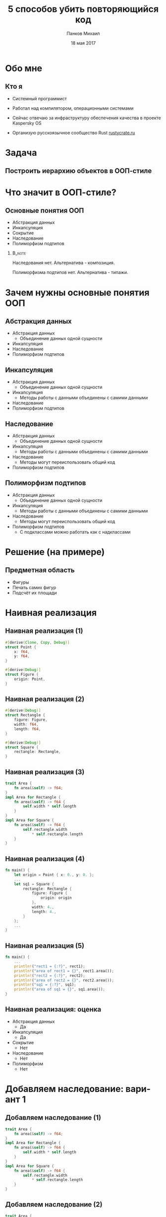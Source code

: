 #+TITLE: 5 способов убить повторяющийся код
#+AUTHOR: Панков Михаил
#+DATE: 18 мая 2017
#+EMAIL: work@michaelpankov.com
#+LANGUAGE: ru
#+CATEGORY: task
#+OPTIONS:   H:2 num:t toc:nil \n:nil @:t ::t |:t ^:t -:t f:t *:t <:t
#+OPTIONS:   TeX:t LaTeX:t skip:nil d:nil todo:t pri:nil tags:not-in-toc
#+INFOJS_OPT: view:nil toc:nil ltoc:t mouse:underline buttons:0 path:http://orgmode.org/org-info.js
#+EXPORT_SELECT_TAGS: export
#+EXPORT_EXCLUDE_TAGS: noexport
#+LINK_UP:
#+LINK_HOME:
#+startup: beamer
#+LaTeX_CLASS: beamer
# +LaTeX_CLASS_OPTIONS: [notes]
#+COLUMNS: %40ITEM %10BEAMER_env(Env) %9BEAMER_envargs(Env Args) %4BEAMER_col(Col) %10BEAMER_extra(Extra)
#+latex_header: \usepackage[english,russian]{babel}
#+latex_header: \mode<beamer>{\usetheme{metropolis}}

* Обо мне

** Кто я

- Системный программист

- Работал над компилятором, операционными системами

- Сейчас отвечаю за инфраструктуру обеспечения качества в
  проекте Kaspersky OS

- Организую русскоязычное сообщество Rust [[http://rustycrate.ru][rustycrate.ru]]

* Задача

** Построить иерархию объектов в ООП-стиле

* Что значит в ООП-стиле?

** Основные понятия ООП

- Абстракция данных
- Инкапсуляция
- Cокрытие
- Наследование
- Полиморфизм подтипов

***                                                                  :B_note:
    :PROPERTIES:
    :BEAMER_env: note
    :END:

Наследования нет. Альтернатива - композиция.

Полиморфизма подтипов нет. Альтернатива - типажи.

* Зачем нужны основные понятия ООП

** Абстракция данных

- Абстракция данных
  - Объединение данных одной сущности
- Инкапсуляция
- Наследование
- Полиморфизм подтипов

** Инкапсуляция
- Абстракция данных
  - Объединение данных одной сущности
- Инкапсуляция
  - Методы работы с данными объединены с самими данными
- Наследование
- Полиморфизм подтипов

** Наследование
- Абстракция данных
  - Объединение данных одной сущности
- Инкапсуляция
  - Методы работы с данными объединены с самими данными
- Наследование
  - Методы могут переиспользовать общий код
- Полиморфизм подтипов

** Полиморфизм подтипов
- Абстракция данных
  - Объединение данных одной сущности
- Инкапсуляция
  - Методы работы с данными объединены с самими данными
- Наследование
  - Методы могут переиспользовать общий код
- Полиморфизм подтипов
  - С подклассами можно работать как с надклассами

* Решение (на примере)

** Предметная область

- Фигуры
- Печать самих фигур
- Подсчёт их площади

* Наивная реализация

** Наивная реализация (1)

#+BEGIN_SRC rust
#[derive(Clone, Copy, Debug)]
struct Point {
    x: f64,
    y: f64,
}

#[derive(Debug)]
struct Figure {
    origin: Point,
}
#+END_SRC

** Наивная реализация (2)

#+BEGIN_SRC rust
#[derive(Debug)]
struct Rectangle {
    figure: Figure,
    width: f64,
    length: f64,
}

#[derive(Debug)]
struct Square {
    rectangle: Rectangle,
}
#+END_SRC


** Наивная реализация (3)
#+BEGIN_SRC rust
  trait Area {
      fn area(&self) -> f64;
  }
  impl Area for Rectangle {
      fn area(&self) -> f64 {
          self.width * self.length
      }
  }
  impl Area for Square {
      fn area(&self) -> f64 {
          self.rectangle.width
              ,* self.rectangle.length
      }
  }
#+END_SRC

** Наивная реализация (4)

#+BEGIN_SRC rust
  fn main() {
      let origin = Point { x: 0., y: 0. };
      ...
      let sq1 = Square {
          rectangle: Rectangle {
              figure: Figure {
                  origin: origin
              },
              width: 4.,
              length: 4.,
          }
      };
      ...
  }
#+END_SRC

** Наивная реализация (5)

#+BEGIN_SRC rust
  fn main() {
      ...
      println!("rect1 = {:?}", rect1);
      println!("area of rect1 = {}", rect1.area());
      println!("rect2 = {:?}", rect2);
      println!("area of rect2 = {}", rect2.area());
      println!("sq1 = {:?}", sq1);
      println!("area of sq1 = {}", sq1.area());
  }
#+END_SRC

** Наивная реализация: оценка

- Абстракция данных
  - Да
- Инкапсуляция
  - Да
- Сокрытие
  - Нет
- Наследование
  - Нет
- Полиморфизм
  - Нет

* Добавляем наследование: вариант 1

** Добавляем наследование (1)

#+BEGIN_SRC rust
  trait Area {
      fn area(&self) -> f64;
  }
  impl Area for Rectangle {
      fn area(&self) -> f64 {
          self.width * self.length
      }
  }
  impl Area for Square {
      fn area(&self) -> f64 {
          self.rectangle.width
              ,* self.rectangle.length
      }
  }
#+END_SRC

** Добавляем наследование (2)

#+BEGIN_SRC rust
  trait Area {
      fn area(&self) -> f64;
  }
  impl Area for Rectangle {
      fn area(&self) -> f64 {
          self.width * self.length
      }
  }
  impl Area for Square {
      fn area(&self) -> f64 {
          self.rectangle.area()
      }
  }

#+END_SRC

** Наивная реализация: оценка

- Абстракция данных
  - Да
- Инкапсуляция
  - Да
- Наследование
  - Да
- Полиморфизм
  - Нет

* Добавляем наследование: вариант 2

** Добавляем наследование (1)

#+BEGIN_SRC rust
trait Rect {
    fn width(&self) -> f64;
    fn length(&self) -> f64;
}

trait AreaRect: Rect {
    fn area(&self) -> f64 {
        self.width() * self.length()
    }
}
#+END_SRC

** Добавляем наследование (2)

#+BEGIN_SRC rust
  impl Rect for Rectangle {
      fn width(&self) -> f64 { self.width }
      fn length(&self) -> f64 { self.length }
  }

  impl Rect for Square {
      fn width(&self) -> f64 {
          self.rectangle.width()
      }
      fn length(&self) -> f64 {
          self.rectangle.length()
      }
  }
#+END_SRC

** Добавляем наследование (3)

#+BEGIN_SRC rust
impl AreaRect for Rectangle { }

impl AreaRect for Square { }
#+END_SRC

* Добавляем сокрытие

** Добавляем сокрытие

#+BEGIN_SRC rust
use figure::Figure;

mod figure {
    use Point;

    #[derive(Debug)]
    struct Figure {
        origin: Point,
    }
}
#+END_SRC

** Ошибка

#+BEGIN_SRC text
error: struct `Figure` is private
 --> src/main.rs:1:5
  |
1 | use figure::Figure;
  |     ^^^^^^^^^^^^^^
#+END_SRC

** Уносим всё в модули (1)

#+BEGIN_SRC rust
  use figure::rectangle::{Rectangle, AreaRect};
  use figure::rectangle::square::Square;
  mod figure {
      ...
      struct Figure { ... }
      pub mod rectangle {
          ...
          pub struct Rectangle { ... }
          pub trait Rect { ... }
          pub trait AreaRect: Rect { ... }
          impl Rectangle {
              pub fn new(...) -> Self { ... }
          }
#+END_SRC

** Уносим всё в модули (2)

#+BEGIN_SRC rust
          pub mod square {
              ...
              pub struct Square { ... }
              impl Square {
                  pub fn new(...) -> Self { ... }
              }
          }
      }
  }
#+END_SRC

** Уносим всё в модули (3)

#+BEGIN_SRC rust
  fn main {
      let figure = Figure { origin: origin };
      // не можем этого сделать
  }
#+END_SRC

** Модульная реализация: оценка

- Абстракция данных
  - Да
- Инкапсуляция
  - Да
- Сокрытие
  - Да
- Наследование
  - Да
- Полиморфизм
  - Нет

* Добавляем инкапсуляцию

** Добавляем инкапсуляцию (1)

#+BEGIN_SRC rust
    #[derive(Clone, Copy, Debug)]
    pub struct Point {
        x: f64,
        y: f64,
    }

    impl Point {
        pub fn new(x: f64, y: f64) -> Self {
            Point { x: x, y: y }
        }
    }
#+END_SRC

** Добавляем инкапсуляцию (2)

#+BEGIN_SRC rust
    let origin = Point::new(0., 0.);
#+END_SRC

* Как обобщённо напечатать

** Как обобщённо напечатать

#+BEGIN_SRC rust
  fn print_areas(figures: &[&AreaRect]) {
      for f in figures {
          println!("{}", f.area());
      }
  }
  fn main() {
      ...
      let rect1 = Rectangle::new(origin, 5., 7.);
      let rect2 = Rectangle::new(origin, 3., 9.);
      let sq1 = Square::new(origin, 4.);
      print_areas(&[&rect1, &rect2, &sq1]);
  }

#+END_SRC

** Результат

#+BEGIN_SRC text
35
27
16
#+END_SRC

** Что мы на самом деле хотели

#+BEGIN_SRC rust
  fn print_areas(figures: &[&(AreaRect + Debug)]) {
      for f in figures {
          println!("{:?}", f, f.area());
      }
  }
#+END_SRC

** ... но это не работает

#+BEGIN_SRC text
  error[E0225]: only Send/Sync traits can be used
  as additional traits in a trait object
     --> src/main.rs:110:40
      |
  110 | fn print_areas(figures: &[&(AreaRect + Debug)]) {
      |                                        ^^^^^
      |                non-Send/Sync additional trait

#+END_SRC

** Есть костыль

#+BEGIN_SRC rust
  fn print_areas(figures: &[&Debug],
                 figures_for_area: &[&AreaRect]) {
      for (f1, f2) in figures
          .iter().zip(figures_for_area.iter()) {
              println!("Площадь {:?} равна {}",
                       f1, f2.area());
      }
  }

  fn main() {
      ...
      print_areas(&[&rect1, &rect2, &sq1],
                  &[&rect1, &rect2, &sq1]);
  }
#+END_SRC

** Работает!

#+BEGIN_SRC text
  Площадь Rectangle { ... width: 5, length: 7 }
    равна 35
  Площадь Rectangle { ... width: 3, length: 9 }
    равна 27
  Площадь Square { ... width: 4, length: 4 } }
    равна 16
#+END_SRC

* Обобщаем все свойства

** Обобщаем все свойства (1)

#+BEGIN_SRC rust
  pub trait MyRect: Rect + AreaRect + Debug {}

  impl MyRect for Rectangle { }

  impl MyRect for Square { }
#+END_SRC

** Обобщаем все свойства (2)

#+BEGIN_SRC rust
  fn print_areas(figures: &[&MyRect]) {
      for f in figures {
          println!("Площадь {:?} равна {}",
                   f, f.area());
      }
  }
#+END_SRC

** Работает!

#+BEGIN_SRC text
  Площадь Rectangle { ... width: 5, length: 7 }
    равна 35
  Площадь Rectangle { ... width: 3, length: 9 }
    равна 27
  Площадь Square { ... width: 4, length: 4 } }
    равна 16
#+END_SRC

* Проблема с обобщением площади

** Добавим эллиптические фигуры

#+BEGIN_SRC rust
  pub trait Elliptic {
      fn a(&self) -> f64;
      fn b(&self) -> f64;
  }
  pub trait AreaElliptic: Elliptic {
      fn area(&self) -> f64 {
          PI * self.a() * self.b()
      }
  }
  pub struct Ellipse { ... }
  impl AreaElliptic for Ellipse { }
  pub struct Circle { ... }
  impl AreaElliptic for Circle { }
#+END_SRC

** Печать расщепляется

#+BEGIN_SRC rust
  fn print_areas_rect(figures: &[&MyRect]) {
      for f in figures {
          println!("Площадь {:?} равна {}",
                   f, f.area());
      }
  }

  fn print_areas_elliptic(figures: &[&MyElliptic]) {
      for f in figures {
          println!("Площадь {:?} равна {}",
                   f, f.area());
      }
  }
#+END_SRC

** Обобщаем площадь обратно

#+BEGIN_SRC rust
  pub trait Area {
      fn area(&self) -> f64;
  }
  pub trait MyFigure: Area + Debug {}
  impl Area for Rectangle {
      fn area(&self) -> f64 {
          self.width * self.length
      }
  }
  impl MyFigure for Rectangle { }
  impl Area for Square {
      fn area(&self) -> f64 { self.rectangle.area() }
  }
  impl MyFigure for Square { }

#+END_SRC

* Поддержите на Patreon

* Спасибо!

* Backup
